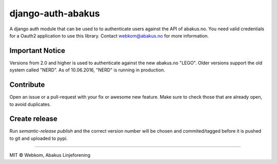 django-auth-abakus |Build status| |Coverage status|
===================================================

A django auth module that can be used to to authenticate users against
the API of abakus.no. You need valid credentials for a Oauth2 application to use this library.
Contact webkom@abakus.no for more information.

Important Notice
----------------
Versions from 2.0 and higher is used to authenticate against the new abakus.no "LEGO".
Older versions support the old system called "NERD". As of 10.06.2016, "NERD" is
running in production.

Contribute
----------

Open an issue or a pull-request with your fix or awesome new feature.
Make sure to check those that are already open, to avoid duplicates.

Create release
--------------

Run `semantic-release publish` and the correct version number will be chosen and
commited/tagged before it is pushed to git and uploaded to pypi.

--------------

MIT © Webkom, Abakus Linjeforening

.. _documentation: http://django-auth-abakus.readthedocs.org/

.. |Build status| image:: https://ci.frigg.io/badges/webkom/django-auth-abakus/
   :target: https://ci.frigg.io/webkom/django-auth-abakus/last/
.. |Coverage status| image:: https://ci.frigg.io/badges/coverage/webkom/django-auth-abakus/
   :target: https://ci.frigg.io/webkom/django-auth-abakus/last/
